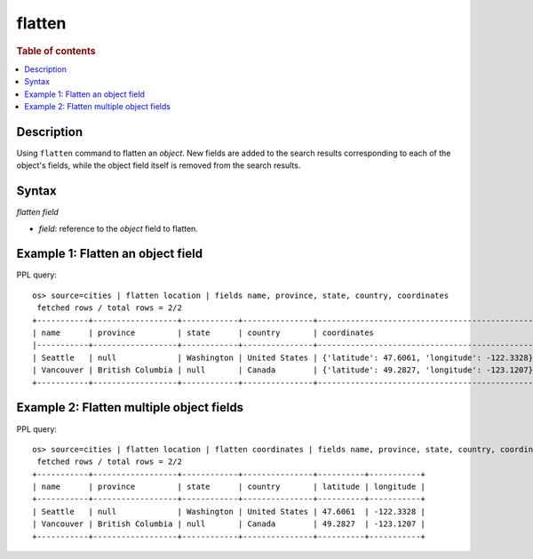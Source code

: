=============
flatten
=============

.. rubric:: Table of contents

.. contents::
   :local:
   :depth: 2

Description
============

Using ``flatten`` command to flatten an `object`. New fields are added to the search results corresponding
to each of the object's fields, while the object field itself is removed from the search results.

Syntax
============

`flatten field`

* `field`: reference to the `object` field to flatten.

Example 1: Flatten an object field
==================================

PPL query::

    os> source=cities | flatten location | fields name, province, state, country, coordinates
     fetched rows / total rows = 2/2
    +-----------+------------------+------------+---------------+-----------------------------------------------+
    | name      | province         | state      | country       | coordinates                                   |
    |-----------+------------------+------------+---------------+-----------------------------------------------|
    | Seattle   | null             | Washington | United States | {'latitude': 47.6061, 'longitude': -122.3328} |
    | Vancouver | British Columbia | null       | Canada        | {'latitude': 49.2827, 'longitude': -123.1207} |
    +-----------+------------------+------------+---------------+-----------------------------------------------+

Example 2: Flatten multiple object fields
=========================================

PPL query::

    os> source=cities | flatten location | flatten coordinates | fields name, province, state, country, coordinates
     fetched rows / total rows = 2/2
    +-----------+------------------+------------+---------------+----------+-----------+
    | name      | province         | state      | country       | latitude | longitude |
    +-----------+------------------+------------+---------------+----------+-----------+
    | Seattle   | null             | Washington | United States | 47.6061  | -122.3328 |
    | Vancouver | British Columbia | null       | Canada        | 49.2827  | -123.1207 |
    +-----------+------------------+------------+---------------+----------+-----------+
